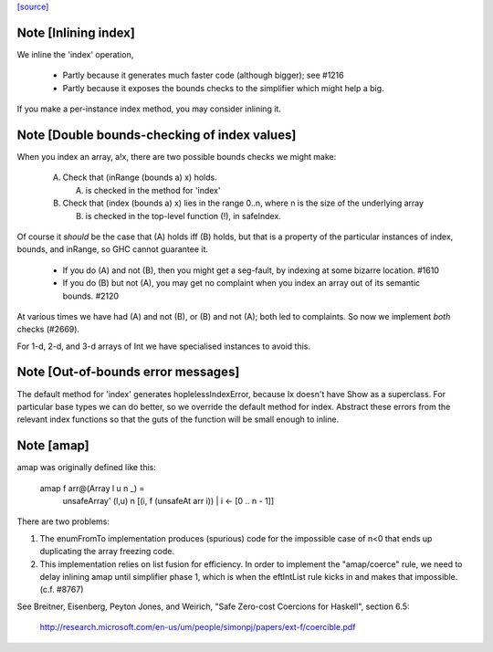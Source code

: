 `[source] <https://gitlab.haskell.org/ghc/ghc/tree/master/libraries/base/GHC/Arr.hs>`_

Note [Inlining index]
~~~~~~~~~~~~~~~~~~~~~
We inline the 'index' operation,

 * Partly because it generates much faster code
   (although bigger); see #1216

 * Partly because it exposes the bounds checks to the simplifier which
   might help a big.

If you make a per-instance index method, you may consider inlining it.



Note [Double bounds-checking of index values]
~~~~~~~~~~~~~~~~~~~~~~~~~~~~~~~~~~~~~~~~~~~~~
When you index an array, a!x, there are two possible bounds checks we might make:

  (A) Check that (inRange (bounds a) x) holds.

      (A) is checked in the method for 'index'

  (B) Check that (index (bounds a) x) lies in the range 0..n,
      where n is the size of the underlying array

      (B) is checked in the top-level function (!), in safeIndex.

Of course it *should* be the case that (A) holds iff (B) holds, but that
is a property of the particular instances of index, bounds, and inRange,
so GHC cannot guarantee it.

 * If you do (A) and not (B), then you might get a seg-fault,
   by indexing at some bizarre location.  #1610

 * If you do (B) but not (A), you may get no complaint when you index
   an array out of its semantic bounds.  #2120

At various times we have had (A) and not (B), or (B) and not (A); both
led to complaints.  So now we implement *both* checks (#2669).

For 1-d, 2-d, and 3-d arrays of Int we have specialised instances to avoid this.



Note [Out-of-bounds error messages]
~~~~~~~~~~~~~~~~~~~~~~~~~~~~~~~~~~~
The default method for 'index' generates hoplelessIndexError, because
Ix doesn't have Show as a superclass.  For particular base types we
can do better, so we override the default method for index.
Abstract these errors from the relevant index functions so that
the guts of the function will be small enough to inline.


Note [amap]
~~~~~~~~~~~~~~
amap was originally defined like this:

 amap f arr@(Array l u n _) =
     unsafeArray' (l,u) n [(i, f (unsafeAt arr i)) | i <- [0 .. n - 1]]

There are two problems:

1. The enumFromTo implementation produces (spurious) code for the impossible
   case of n<0 that ends up duplicating the array freezing code.

2. This implementation relies on list fusion for efficiency. In order
   to implement the "amap/coerce" rule, we need to delay inlining amap
   until simplifier phase 1, which is when the eftIntList rule kicks
   in and makes that impossible.  (c.f. #8767)
See Breitner, Eisenberg, Peyton Jones, and Weirich, "Safe Zero-cost
Coercions for Haskell", section 6.5:
  http://research.microsoft.com/en-us/um/people/simonpj/papers/ext-f/coercible.pdf

